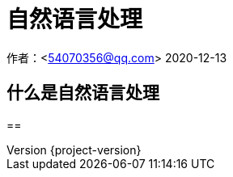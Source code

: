 = 自然语言处理

作者：<54070356@qq.com>
2020-12-13

:revnumber: {project-version}
:example-caption!:

== 什么是自然语言处理

== 
